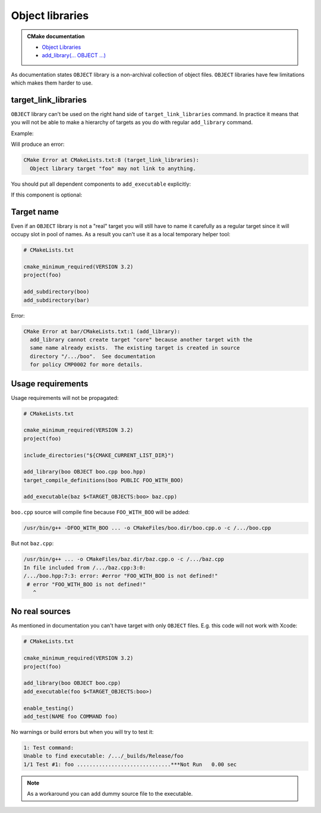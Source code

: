 .. Copyright (c) 2017, Ruslan Baratov
.. All rights reserved.

Object libraries
================

.. admonition:: CMake documentation

  * `Object Libraries <https://cmake.org/cmake/help/latest/manual/cmake-buildsystem.7.html#object-libraries>`__
  * `add_library(... OBJECT ...) <https://cmake.org/cmake/help/latest/command/add_library.html#object-libraries>`__

As documentation states ``OBJECT`` library is a non-archival collection of object files.
``OBJECT`` libraries have few limitations which makes them harder to use.

target_link_libraries
~~~~~~~~~~~~~~~~~~~~~

``OBJECT`` library can't be used on the right hand side of ``target_link_libraries`` command.
In practice it means that you will not be able to make a hierarchy of targets as you
do with regular ``add_library`` command.

Example:

.. code-block:: cmake
  :emphasize-lines: 9

  # CMakeLists.txt

  cmake_minimum_required(VERSION 3.2)
  project(foo)

  add_library(boo OBJECT boo.cpp)

  add_library(foo OBJECT foo.cpp)
  target_link_libraries(foo PUBLIC boo)

  add_executable(baz $<TARGET_OBJECTS:foo> baz.cpp)

Will produce an error:

.. code-block:: none

  CMake Error at CMakeLists.txt:8 (target_link_libraries):
    Object library target "foo" may not link to anything.

You should put all dependent components to ``add_executable``
explicitly:

.. code-block:: cmake
  :emphasize-lines: 13-15

  # CMakeLists.txt

  cmake_minimum_required(VERSION 3.2)
  project(foo)

  add_library(boo OBJECT boo.cpp)

  add_library(foo OBJECT foo.cpp)

  add_executable(
      baz
      $<TARGET_OBJECTS:foo>
      # List all 'foo' dependencies explicitly
      $<TARGET_OBJECTS:boo>
      # ...
      baz.cpp
  )

If this component is optional:

.. code-block:: cmake
  :emphasize-lines: 6, 10, 12, 20

  # CMakeLists.txt

  cmake_minimum_required(VERSION 3.2)
  project(foo)

  option(FOO_WITH_BOO "With 'boo' component" ON)

  if(FOO_WITH_BOO)
    add_library(boo OBJECT boo.cpp)
    set(boo_objects $<TARGET_OBJECTS:boo>)
  else()
    set(boo_objects "")
  endif()

  add_library(foo OBJECT foo.cpp)

  add_executable(
      baz
      $<TARGET_OBJECTS:foo>
      ${boo_objects}
      baz.cpp
  )

Target name
~~~~~~~~~~~

Even if an ``OBJECT`` library is not a "real" target you will still have
to name it carefully as a regular target since it will occupy slot in
pool of names. As a result you can't use it as a local temporary helper tool:

.. code-block:: cmake

  # CMakeLists.txt

  cmake_minimum_required(VERSION 3.2)
  project(foo)

  add_subdirectory(boo)
  add_subdirectory(bar)

.. code-block:: cmake
  :emphasize-lines: 3

  # boo/CMakeLists.txt

  add_library(core OBJECT x1.cpp x2.cpp)
  add_executable(boo $<TARGET_OBJECTS:core> boo.cpp)

.. code-block:: cmake
  :emphasize-lines: 3

  # bar/CMakeLists.txt

  add_library(core OBJECT y1.cpp y2.cpp)
  add_executable(bar $<TARGET_OBJECTS:core> bar.cpp)

Error:

.. code-block:: none

  CMake Error at bar/CMakeLists.txt:1 (add_library):
    add_library cannot create target "core" because another target with the
    same name already exists.  The existing target is created in source
    directory "/.../boo".  See documentation
    for policy CMP0002 for more details.

Usage requirements
~~~~~~~~~~~~~~~~~~

Usage requirements will not be propagated:

.. code-block:: cmake

  # CMakeLists.txt

  cmake_minimum_required(VERSION 3.2)
  project(foo)

  include_directories("${CMAKE_CURRENT_LIST_DIR}")

  add_library(boo OBJECT boo.cpp boo.hpp)
  target_compile_definitions(boo PUBLIC FOO_WITH_BOO)

  add_executable(baz $<TARGET_OBJECTS:boo> baz.cpp)

.. code-block:: cpp
  :emphasize-lines: 6-8

  // boo.hpp

  #ifndef BOO_HPP_
  #define BOO_HPP_

  #if !defined(FOO_WITH_BOO)
  # error "FOO_WITH_BOO is not defined!"
  #endif

  #endif // BOO_HPP_

.. code-block:: cpp
  :emphasize-lines: 3

  // baz.cpp

  #include <boo.hpp>

  int main() {
  }

``boo.cpp`` source will compile fine because ``FOO_WITH_BOO``
will be added:

.. code-block:: none

  /usr/bin/g++ -DFOO_WITH_BOO ... -o CMakeFiles/boo.dir/boo.cpp.o -c /.../boo.cpp

But not ``baz.cpp``:

.. code-block:: none

  /usr/bin/g++ ... -o CMakeFiles/baz.dir/baz.cpp.o -c /.../baz.cpp
  In file included from /.../baz.cpp:3:0:
  /.../boo.hpp:7:3: error: #error "FOO_WITH_BOO is not defined!"
   # error "FOO_WITH_BOO is not defined!"
     ^

No real sources
~~~~~~~~~~~~~~~

As mentioned in documentation you can't have target with only
``OBJECT`` files. E.g. this code will not work with Xcode:

.. code-block:: cmake

  # CMakeLists.txt

  cmake_minimum_required(VERSION 3.2)
  project(foo)

  add_library(boo OBJECT boo.cpp)
  add_executable(foo $<TARGET_OBJECTS:boo>)

  enable_testing()
  add_test(NAME foo COMMAND foo)

No warnings or build errors but when you will try to test it:

.. code-block:: none

  1: Test command:
  Unable to find executable: /.../_builds/Release/foo
  1/1 Test #1: foo ..............................***Not Run   0.00 sec

.. note::

  As a workaround you can add dummy source file to the executable.
